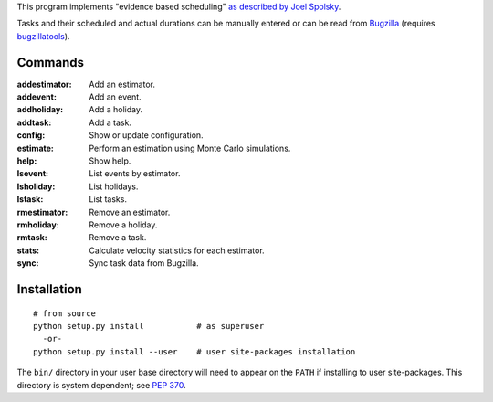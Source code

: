 This program implements "evidence based scheduling" `as described by
Joel Spolsky <http://www.joelonsoftware.com/items/2007/10/26.html>`_.

Tasks and their scheduled and actual durations can be manually
entered or can be read from `Bugzilla <http://www.bugzilla.org>`_
(requires `bugzillatools <https://github.com/frasertweedale/bugzillatools>`_).


Commands
--------

:addestimator:        Add an estimator.
:addevent:            Add an event.
:addholiday:          Add a holiday.
:addtask:             Add a task.
:config:              Show or update configuration.
:estimate:            Perform an estimation using Monte Carlo simulations.
:help:                Show help.
:lsevent:             List events by estimator.
:lsholiday:           List holidays.
:lstask:              List tasks.
:rmestimator:         Remove an estimator.
:rmholiday:           Remove a holiday.
:rmtask:              Remove a task.
:stats:               Calculate velocity statistics for each estimator.
:sync:                Sync task data from Bugzilla.


Installation
------------

::

  # from source
  python setup.py install           # as superuser
    -or-
  python setup.py install --user    # user site-packages installation

The ``bin/`` directory in your user base directory will need to appear
on the ``PATH`` if installing to user site-packages.  This directory is
system dependent; see `PEP 370`__.

__ http://www.python.org/dev/peps/pep-0370/
